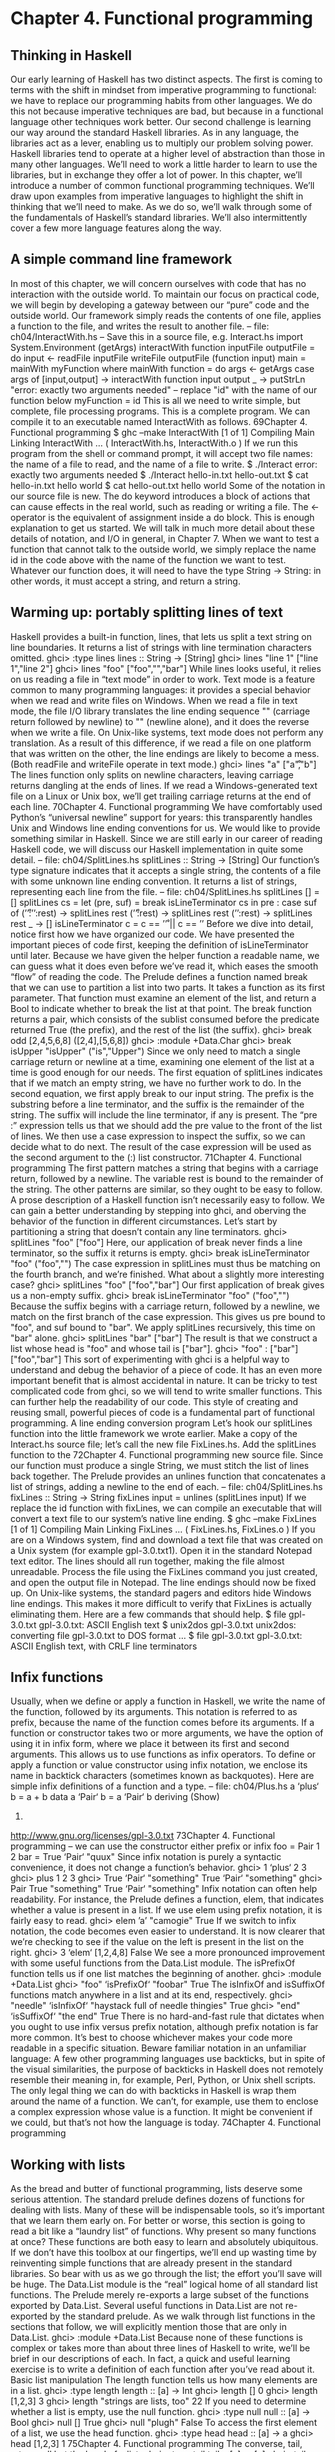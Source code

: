 * Chapter 4. Functional programming
** Thinking in Haskell
Our early learning of Haskell has two distinct aspects. The first is coming to terms with the shift in
mindset from imperative programming to functional: we have to replace our programming habits from
other languages. We do this not because imperative techniques are bad, but because in a functional
language other techniques work better.
Our second challenge is learning our way around the standard Haskell libraries. As in any language, the
libraries act as a lever, enabling us to multiply our problem solving power. Haskell libraries tend to
operate at a higher level of abstraction than those in many other languages. We’ll need to work a little
harder to learn to use the libraries, but in exchange they offer a lot of power.
In this chapter, we’ll introduce a number of common functional programming techniques. We’ll draw
upon examples from imperative languages to highlight the shift in thinking that we’ll need to make. As
we do so, we’ll walk through some of the fundamentals of Haskell’s standard libraries. We’ll also
intermittently cover a few more language features along the way.
** A simple command line framework
In most of this chapter, we will concern ourselves with code that has no interaction with the outside
world. To maintain our focus on practical code, we will begin by developing a gateway between our
“pure” code and the outside world. Our framework simply reads the contents of one file, applies a
function to the file, and writes the result to another file.
-- file: ch04/InteractWith.hs
-- Save this in a source file, e.g. Interact.hs
import System.Environment (getArgs)
interactWith function inputFile outputFile = do
input <- readFile inputFile
writeFile outputFile (function input)
main = mainWith myFunction
where mainWith function = do
args <- getArgs
case args of
[input,output] -> interactWith function input output
_ -> putStrLn "error: exactly two arguments needed"
-- replace "id" with the name of our function below
myFunction = id
This is all we need to write simple, but complete, file processing programs. This is a complete program.
We can compile it to an executable named InteractWith as follows.
69Chapter 4. Functional programming
$ ghc --make InteractWith
[1 of 1] Compiling Main
Linking InteractWith ...
( InteractWith.hs, InteractWith.o )
If we run this program from the shell or command prompt, it will accept two file names: the name of a
file to read, and the name of a file to write.
$ ./Interact
error: exactly two arguments needed
$ ./Interact hello-in.txt hello-out.txt
$ cat hello-in.txt
hello world
$ cat hello-out.txt
hello world
Some of the notation in our source file is new. The do keyword introduces a block of actions that can
cause effects in the real world, such as reading or writing a file. The <- operator is the equivalent of
assignment inside a do block. This is enough explanation to get us started. We will talk in much more
detail about these details of notation, and I/O in general, in Chapter 7.
When we want to test a function that cannot talk to the outside world, we simply replace the name id in
the code above with the name of the function we want to test. Whatever our function does, it will need to
have the type String -> String: in other words, it must accept a string, and return a string.
** Warming up: portably splitting lines of text
Haskell provides a built-in function, lines, that lets us split a text string on line boundaries. It returns a
list of strings with line termination characters omitted.
ghci> :type lines
lines :: String -> [String]
ghci> lines "line 1\nline 2"
["line 1","line 2"]
ghci> lines "foo\n\nbar\n"
["foo","","bar"]
While lines looks useful, it relies on us reading a file in “text mode” in order to work. Text mode is a
feature common to many programming languages: it provides a special behavior when we read and write
files on Windows. When we read a file in text mode, the file I/O library translates the line ending
sequence "\r\n" (carriage return followed by newline) to "\n" (newline alone), and it does the reverse
when we write a file. On Unix-like systems, text mode does not perform any translation. As a result of
this difference, if we read a file on one platform that was written on the other, the line endings are likely
to become a mess. (Both readFile and writeFile operate in text mode.)
ghci> lines "a\r\nb"
["a\r","b"]
The lines function only splits on newline characters, leaving carriage returns dangling at the ends of
lines. If we read a Windows-generated text file on a Linux or Unix box, we’ll get trailing carriage returns
at the end of each line.
70Chapter 4. Functional programming
We have comfortably used Python’s “universal newline” support for years: this transparently handles
Unix and Windows line ending conventions for us. We would like to provide something similar in
Haskell.
Since we are still early in our career of reading Haskell code, we will discuss our Haskell
implementation in quite some detail.
-- file: ch04/SplitLines.hs
splitLines :: String -> [String]
Our function’s type signature indicates that it accepts a single string, the contents of a file with some
unknown line ending convention. It returns a list of strings, representing each line from the file.
-- file: ch04/SplitLines.hs
splitLines [] = []
splitLines cs =
let (pre, suf) = break isLineTerminator cs
in pre : case suf of
(’\r’:’\n’:rest) -> splitLines rest
(’\r’:rest)
-> splitLines rest
(’\n’:rest)
-> splitLines rest
_
-> []
isLineTerminator c = c == ’\r’ || c == ’\n’
Before we dive into detail, notice first how we have organized our code. We have presented the important
pieces of code first, keeping the definition of isLineTerminator until later. Because we have given the
helper function a readable name, we can guess what it does even before we’ve read it, which eases the
smooth “flow” of reading the code.
The Prelude defines a function named break that we can use to partition a list into two parts. It takes a
function as its first parameter. That function must examine an element of the list, and return a Bool to
indicate whether to break the list at that point. The break function returns a pair, which consists of the
sublist consumed before the predicate returned True (the prefix), and the rest of the list (the suffix).
ghci> break odd [2,4,5,6,8]
([2,4],[5,6,8])
ghci> :module +Data.Char
ghci> break isUpper "isUpper"
("is","Upper")
Since we only need to match a single carriage return or newline at a time, examining one element of the
list at a time is good enough for our needs.
The first equation of splitLines indicates that if we match an empty string, we have no further work to
do.
In the second equation, we first apply break to our input string. The prefix is the substring before a line
terminator, and the suffix is the remainder of the string. The suffix will include the line terminator, if any
is present.
The “pre :” expression tells us that we should add the pre value to the front of the list of lines. We then
use a case expression to inspect the suffix, so we can decide what to do next. The result of the case
expression will be used as the second argument to the (:) list constructor.
71Chapter 4. Functional programming
The first pattern matches a string that begins with a carriage return, followed by a newline. The variable
rest is bound to the remainder of the string. The other patterns are similar, so they ought to be easy to
follow.
A prose description of a Haskell function isn’t necessarily easy to follow. We can gain a better
understanding by stepping into ghci, and oberving the behavior of the function in different
circumstances.
Let’s start by partitioning a string that doesn’t contain any line terminators.
ghci> splitLines "foo"
["foo"]
Here, our application of break never finds a line terminator, so the suffix it returns is empty.
ghci> break isLineTerminator "foo"
("foo","")
The case expression in splitLines must thus be matching on the fourth branch, and we’re finished.
What about a slightly more interesting case?
ghci> splitLines "foo\r\nbar"
["foo","bar"]
Our first application of break gives us a non-empty suffix.
ghci> break isLineTerminator "foo\r\nbar"
("foo","\r\nbar")
Because the suffix begins with a carriage return, followed by a newline, we match on the first branch of
the case expression. This gives us pre bound to "foo", and suf bound to "bar". We apply splitLines
recursively, this time on "bar" alone.
ghci> splitLines "bar"
["bar"]
The result is that we construct a list whose head is "foo" and whose tail is ["bar"].
ghci> "foo" : ["bar"]
["foo","bar"]
This sort of experimenting with ghci is a helpful way to understand and debug the behavior of a piece of
code. It has an even more important benefit that is almost accidental in nature. It can be tricky to test
complicated code from ghci, so we will tend to write smaller functions. This can further help the
readability of our code.
This style of creating and reusing small, powerful pieces of code is a fundamental part of functional
programming.
A line ending conversion program
Let’s hook our splitLines function into the little framework we wrote earlier. Make a copy of the
Interact.hs source file; let’s call the new file FixLines.hs. Add the splitLines function to the
72Chapter 4. Functional programming
new source file. Since our function must produce a single String, we must stitch the list of lines back
together. The Prelude provides an unlines function that concatenates a list of strings, adding a newline
to the end of each.
-- file: ch04/SplitLines.hs
fixLines :: String -> String
fixLines input = unlines (splitLines input)
If we replace the id function with fixLines, we can compile an executable that will convert a text file
to our system’s native line ending.
$ ghc --make FixLines
[1 of 1] Compiling Main
Linking FixLines ...
( FixLines.hs, FixLines.o )
If you are on a Windows system, find and download a text file that was created on a Unix system (for
example gpl-3.0.txt1). Open it in the standard Notepad text editor. The lines should all run together,
making the file almost unreadable. Process the file using the FixLines command you just created, and
open the output file in Notepad. The line endings should now be fixed up.
On Unix-like systems, the standard pagers and editors hide Windows line endings. This makes it more
difficult to verify that FixLines is actually eliminating them. Here are a few commands that should help.
$ file gpl-3.0.txt
gpl-3.0.txt: ASCII English text
$ unix2dos gpl-3.0.txt
unix2dos: converting file gpl-3.0.txt to DOS format ...
$ file gpl-3.0.txt
gpl-3.0.txt: ASCII English text, with CRLF line terminators
** Infix functions
Usually, when we define or apply a function in Haskell, we write the name of the function, followed by
its arguments. This notation is referred to as prefix, because the name of the function comes before its
arguments.
If a function or constructor takes two or more arguments, we have the option of using it in infix form,
where we place it between its first and second arguments. This allows us to use functions as infix
operators.
To define or apply a function or value constructor using infix notation, we enclose its name in backtick
characters (sometimes known as backquotes). Here are simple infix definitions of a function and a type.
-- file: ch04/Plus.hs
a ‘plus‘ b = a + b
data a ‘Pair‘ b = a ‘Pair‘ b
deriving (Show)
1.
http://www.gnu.org/licenses/gpl-3.0.txt
73Chapter 4. Functional programming
-- we can use the constructor either prefix or infix
foo = Pair 1 2
bar = True ‘Pair‘ "quux"
Since infix notation is purely a syntactic convenience, it does not change a function’s behavior.
ghci> 1 ‘plus‘ 2
3
ghci> plus 1 2
3
ghci> True ‘Pair‘ "something"
True ‘Pair‘ "something"
ghci> Pair True "something"
True ‘Pair‘ "something"
Infix notation can often help readability. For instance, the Prelude defines a function, elem, that indicates
whether a value is present in a list. If we use elem using prefix notation, it is fairly easy to read.
ghci> elem ’a’ "camogie"
True
If we switch to infix notation, the code becomes even easier to understand. It is now clearer that we’re
checking to see if the value on the left is present in the list on the right.
ghci> 3 ‘elem‘ [1,2,4,8]
False
We see a more pronounced improvement with some useful functions from the Data.List module. The
isPrefixOf function tells us if one list matches the beginning of another.
ghci> :module +Data.List
ghci> "foo" ‘isPrefixOf‘ "foobar"
True
The isInfixOf and isSuffixOf functions match anywhere in a list and at its end, respectively.
ghci> "needle" ‘isInfixOf‘ "haystack full of needle thingies"
True
ghci> "end" ‘isSuffixOf‘ "the end"
True
There is no hard-and-fast rule that dictates when you ought to use infix versus prefix notation, although
prefix notation is far more common. It’s best to choose whichever makes your code more readable in a
specific situation.
Beware familiar notation in an unfamiliar language: A few other programming languages use
backticks, but in spite of the visual similarities, the purpose of backticks in Haskell does not remotely
resemble their meaning in, for example, Perl, Python, or Unix shell scripts.
The only legal thing we can do with backticks in Haskell is wrap them around the name of a function.
We can’t, for example, use them to enclose a complex expression whose value is a function. It might
be convenient if we could, but that’s not how the language is today.
74Chapter 4. Functional programming
** Working with lists
As the bread and butter of functional programming, lists deserve some serious attention. The standard
prelude defines dozens of functions for dealing with lists. Many of these will be indispensable tools, so
it’s important that we learn them early on.
For better or worse, this section is going to read a bit like a “laundry list” of functions. Why present so
many functions at once? These functions are both easy to learn and absolutely ubiquitous. If we don’t
have this toolbox at our fingertips, we’ll end up wasting time by reinventing simple functions that are
already present in the standard libraries. So bear with us as we go through the list; the effort you’ll save
will be huge.
The Data.List module is the “real” logical home of all standard list functions. The Prelude merely
re-exports a large subset of the functions exported by Data.List. Several useful functions in Data.List are
not re-exported by the standard prelude. As we walk through list functions in the sections that follow, we
will explicitly mention those that are only in Data.List.
ghci> :module +Data.List
Because none of these functions is complex or takes more than about three lines of Haskell to write,
we’ll be brief in our descriptions of each. In fact, a quick and useful learning exercise is to write a
definition of each function after you’ve read about it.
Basic list manipulation
The length function tells us how many elements are in a list.
ghci> :type length
length :: [a] -> Int
ghci> length []
0
ghci> length [1,2,3]
3
ghci> length "strings are lists, too"
22
If you need to determine whether a list is empty, use the null function.
ghci> :type null
null :: [a] -> Bool
ghci> null []
True
ghci> null "plugh"
False
To access the first element of a list, we use the head function.
ghci> :type head
head :: [a] -> a
ghci> head [1,2,3]
1
75Chapter 4. Functional programming
The converse, tail, returns all but the head of a list.
ghci> :type tail
tail :: [a] -> [a]
ghci> tail "foo"
"oo"
Another function, last, returns the very last element of a list.
ghci> :type last
last :: [a] -> a
ghci> last "bar"
’r’
The converse of last is init, which returns a list of all but the last element of its input.
ghci> :type init
init :: [a] -> [a]
ghci> init "bar"
"ba"
Several of the functions above behave poorly on empty lists, so be careful if you don’t know whether or
not a list is empty. What form does their misbehavior take?
ghci> head []
*** Exception: Prelude.head: empty list
Try each of the above functions in ghci. Which ones crash when given an empty list?
Safely and sanely working with crashy functions
When we want to use a function like head, where we know that it might blow up on us if we pass in an
empty list, the temptation might initially be strong to check the length of the list before we call head.
Let’s construct an artificial example to illustrate our point.
-- file: ch04/EfficientList.hs
myDumbExample xs = if length xs > 0
then head xs
else ’Z’
If we’re coming from a language like Perl or Python, this might seem like a perfectly natural way to write
this test. Behind the scenes, Python lists are arrays; and Perl arrays are, well, arrays. So they necessarily
know how long they are, and calling len(foo) or scalar(@foo) is a perfectly natural thing to do. But as
with many other things, it’s not a good idea to blindly transplant such an assumption into Haskell.
We’ve already seen the definition of the list algebraic data type many times, and know that a list doesn’t
store its own length explicitly. Thus, the only way that length can operate is to walk the entire list.
Therefore, when we only care whether or not a list is empty, calling length isn’t a good strategy. It can
potentially do a lot more work than we want, if the list we’re working with is finite. Since Haskell lets us
easily create infinite lists, a careless use of length may even result in an infinite loop.
76Chapter 4. Functional programming
A more appropriate function to call here instead is null, which runs in constant time. Better yet, using
null makes our code indicate what property of the list we really care about. Here are two improved
ways of expressing myDumbExample.
-- file: ch04/EfficientList.hs
mySmartExample xs = if not (null xs)
then head xs
else ’Z’
myOtherExample (x:_) = x
myOtherExample [] = ’Z’
Partial and total functions
Functions that only have return values defined for a subset of valid inputs are called partial functions
(calling error doesn’t qualify as returning a value!). We call functions that return valid results over their
entire input domains total functions.
It’s always a good idea to know whether a function you’re using is partial or total. Calling a partial
function with an input that it can’t handle is probably the single biggest source of straightforward,
avoidable bugs in Haskell programs.
Some Haskell programmers go so far as to give partial functions names that begin with a prefix such as
unsafe, so that they can’t shoot themselves in the foot accidentally.
It’s arguably a deficiency of the standard prelude that it defines quite a few “unsafe” partial functions,
like head, without also providing “safe” total equivalents.
More simple list manipulations
Haskell’s name for the “append” function is (++).
ghci> :type (++)
(++) :: [a] -> [a] -> [a]
ghci> "foo" ++ "bar"
"foobar"
ghci> [] ++ [1,2,3]
[1,2,3]
ghci> [True] ++ []
[True]
The concat function takes a list of lists, all of the same type, and concatenates them into a single list.
ghci> :type concat
concat :: [[a]] -> [a]
ghci> concat [[1,2,3], [4,5,6]]
[1,2,3,4,5,6]
It removes one level of nesting.
ghci> concat [[[1,2],[3]], [[4],[5],[6]]]
77Chapter 4. Functional programming
[[1,2],[3],[4],[5],[6]]
ghci> concat (concat [[[1,2],[3]], [[4],[5],[6]]])
[1,2,3,4,5,6]
The reverse function returns the elements of a list in reverse order.
ghci> :type reverse
reverse :: [a] -> [a]
ghci> reverse "foo"
"oof"
For lists of Bool, the and and or functions generalise their two-argument cousins,(&&) and (||), over
lists.
ghci> :type and
and :: [Bool] -> Bool
ghci> and [True,False,True]
False
ghci> and []
True
ghci> :type or
or :: [Bool] -> Bool
ghci> or [False,False,False,True,False]
True
ghci> or []
False
They have more useful cousins, all and any, which operate on lists of any type. Each one takes a
predicate as its first argument; all returns True if that predicate succeeds on every element of the list,
while any returns True if the predicate succeeds on at least one element of the list.
ghci> :type all
all :: (a -> Bool) -> [a] -> Bool
ghci> all odd [1,3,5]
True
ghci> all odd [3,1,4,1,5,9,2,6,5]
False
ghci> all odd []
True
ghci> :type any
any :: (a -> Bool) -> [a] -> Bool
ghci> any even [3,1,4,1,5,9,2,6,5]
True
ghci> any even []
False
Working with sublists
The take function, which we already met in the Section called Function application in Chapter 2,
returns a sublist consisting of the first k elements from a list. Its converse, drop, drops k elements from
the start of the list.
78Chapter 4. Functional programming
ghci> :type take
take :: Int -> [a] -> [a]
ghci> take 3 "foobar"
"foo"
ghci> take 2 [1]
[1]
ghci> :type drop
drop :: Int -> [a] -> [a]
ghci> drop 3 "xyzzy"
"zy"
ghci> drop 1 []
[]
The splitAt function combines the functions of take and drop, returning a pair of the input list, split
at the given index.
ghci> :type splitAt
splitAt :: Int -> [a] -> ([a], [a])
ghci> splitAt 3 "foobar"
("foo","bar")
The takeWhile and dropWhile functions take predicates: takeWhile takes elements from the
beginning of a list as long as the predicate returns True, while dropWhile drops elements from the list
as long as the predicate returns True.
ghci> :type takeWhile
takeWhile :: (a -> Bool) -> [a] -> [a]
ghci> takeWhile odd [1,3,5,6,8,9,11]
[1,3,5]
ghci> :type dropWhile
dropWhile :: (a -> Bool) -> [a] -> [a]
ghci> dropWhile even [2,4,6,7,9,10,12]
[7,9,10,12]
Just as splitAt “tuples up” the results of take and drop, the functions break (which we already saw
in the Section called Warming up: portably splitting lines of text) and span tuple up the results of
takeWhile and dropWhile.
Each function takes a predicate; break consumes its input while its predicate fails, while span
consumes while its predicate succeeds.
ghci> :type span
span :: (a -> Bool) -> [a] -> ([a], [a])
ghci> span even [2,4,6,7,9,10,11]
([2,4,6],[7,9,10,11])
ghci> :type break
break :: (a -> Bool) -> [a] -> ([a], [a])
ghci> break even [1,3,5,6,8,9,10]
([1,3,5],[6,8,9,10])
79Chapter 4. Functional programming
Searching lists
As we’ve already seen, the elem function indicates whether a value is present in a list. It has a
companion function, notElem.
ghci> :type elem
elem :: (Eq a) => a -> [a] -> Bool
ghci> 2 ‘elem‘ [5,3,2,1,1]
True
ghci> 2 ‘notElem‘ [5,3,2,1,1]
False
For a more general search, filter takes a predicate, and returns every element of the list on which the
predicate succeeds.
ghci> :type filter
filter :: (a -> Bool) -> [a] -> [a]
ghci> filter odd [2,4,1,3,6,8,5,7]
[1,3,5,7]
In Data.List, three predicates, isPrefixOf, isInfixOf, and isSuffixOf, let us test for the presence
of sublists within a bigger list. The easiest way to use them is using infix notation.
The isPrefixOf function tells us whether its left argument matches the beginning of its right argument.
ghci> :module +Data.List
ghci> :type isPrefixOf
isPrefixOf :: (Eq a) => [a] -> [a] -> Bool
ghci> "foo" ‘isPrefixOf‘ "foobar"
True
ghci> [1,2] ‘isPrefixOf‘ []
False
The isInfixOf function indicates whether its left argument is a sublist of its right.
ghci> :module +Data.List
ghci> [2,6] ‘isInfixOf‘ [3,1,4,1,5,9,2,6,5,3,5,8,9,7,9]
True
ghci> "funk" ‘isInfixOf‘ "sonic youth"
False
The operation of isSuffixOf shouldn’t need any explanation.
ghci> :module +Data.List
ghci> ".c" ‘isSuffixOf‘ "crashme.c"
True
Working with several lists at once
The zip function takes two lists and “zips” them into a single list of pairs. The resulting list is the same
length as the shorter of the two inputs.
80Chapter 4. Functional programming
ghci> :type zip
zip :: [a] -> [b] -> [(a, b)]
ghci> zip [12,72,93] "zippity"
[(12,’z’),(72,’i’),(93,’p’)]
More useful is zipWith, which takes two lists and applies a function to each pair of elements,
generating a list that is the same length as the shorter of the two.
ghci> :type zipWith
zipWith :: (a -> b -> c) -> [a] -> [b] -> [c]
ghci> zipWith (+) [1,2,3] [4,5,6]
[5,7,9]
Haskell’s type system makes it an interesting challenge to write functions that take variable numbers of
arguments2. So if we want to zip three lists together, we call zip3 or zipWith3, and so on up to zip7
and zipWith7.
Special string-handling functions
We’ve already encountered the standard lines function in the Section called Warming up: portably
splitting lines of text, and its standard counterpart, unlines. Notice that unlines always places a
newline on the end of its result.
ghci> lines "foo\nbar"
["foo","bar"]
ghci> unlines ["foo", "bar"]
"foo\nbar\n"
The words function splits an input string on any white space. Its counterpart, unwords, uses a single
space to join a list of words.
ghci> words "the
\r
quick \t
brown\n\n\nfox"
["the","quick","brown","fox"]
ghci> unwords ["jumps", "over", "the", "lazy", "dog"]
"jumps over the lazy dog"
Exercises
1. Write your own “safe” definitions of the standard partial list functions, but make sure that yours never
fail. As a hint, you might want to consider using the following types.
-- file:
safeHead
safeTail
safeLast
2.
ch04/ch04.exercises.hs
:: [a] -> Maybe a
:: [a] -> Maybe [a]
:: [a] -> Maybe a
Unfortunately, we do not have room to address that challenge in this book.
81Chapter 4. Functional programming
safeInit :: [a] -> Maybe [a]
2. Write a function splitWith that acts similarly to words, but takes a predicate and a list of any type,
and splits its input list on every element for which the predicate returns False.
-- file: ch04/ch04.exercises.hs
splitWith :: (a -> Bool) -> [a] -> [[a]]
3. Using the command framework from the Section called A simple command line framework, write a
program that prints the first word of each line of its input.
4. Write a program that transposes the text in a file. For instance, it should convert "hello\nworld\n" to
"hw\neo\nlr\nll\nod\n".
** How to think about loops
Unlike traditional languages, Haskell has neither a for loop nor a while loop. If we’ve got a lot of data to
process, what do we use instead? There are several possible answers to this question.
Explicit recursion
A straightforward way to make the jump from a language that has loops to one that doesn’t is to run
through a few examples, looking at the differences. Here’s a C function that takes a string of decimal
digits and turns them into an integer.
int as_int(char *str)
{
int acc; /* accumulate the partial result */
for (acc = 0; isdigit(*str); str++) {
acc = acc * 10 + (*str - ’0’);
}
return acc;
}
Given that Haskell doesn’t have any looping constructs, how should we think about representing a fairly
straightforward piece of code like this?
We don’t have to start off by writing a type signature, but it helps to remind us of what we’re working
with.
-- file: ch04/IntParse.hs
import Data.Char (digitToInt) -- we’ll need ord shortly
asInt :: String -> Int
82Chapter 4. Functional programming
The C code computes the result incrementally as it traverses the string; the Haskell code can do the same.
However, in Haskell, we can express the equivalent of a loop as a function. We’ll call ours loop just to
keep things nice and explicit.
-- file: ch04/IntParse.hs
loop :: Int -> String -> Int
asInt xs = loop 0 xs
That first parameter to loop is the accumulator variable we’ll be using. Passing zero into it is equivalent
to initialising the acc variable in C at the beginning of the loop.
Rather than leap into blazing code, let’s think about the data we have to work with. Our familiar String is
just a synonym for [Char], a list of characters. The easiest way for us to get the traversal right is to think
about the structure of a list: it’s either empty, or a single element followed by the rest of the list.
We can express this structural thinking directly by pattern matching on the list type’s constructors. It’s
often handy to think about the easy cases first: here, that means we will consider the empty-list case.
-- file: ch04/IntParse.hs
loop acc [] = acc
An empty list doesn’t just mean “the input string is empty”; it’s also the case we’ll encounter when we
traverse all the way to the end of a non-empty list. So we don’t want to “error out” if we see an empty
list. Instead, we should do something sensible. Here, the sensible thing is to terminate the loop, and
return our accumulated value.
The other case we have to consider arises when the input list is not empty. We need to do something with
the current element of the list, and something with the rest of the list.
-- file: ch04/IntParse.hs
loop acc (x:xs) = let acc’ = acc * 10 + digitToInt x
in loop acc’ xs
We compute a new value for the accumulator, and give it the name acc’. We then call the loop function
again, passing it the updated value acc’ and the rest of the input list; this is equivalent to the loop
starting another round in C.
Single quotes in variable names: Remember, a single quote is a legal character to use in a Haskell
variable name, and is pronounced “prime”. There’s a common idiom in Haskell programs involving a
variable, say foo, and another variable, say foo’. We can usually assume that foo’ is somehow
related to foo. It’s often a new value for foo, as in our code above.
Sometimes we’ll see this idiom extended, such as foo”. Since keeping track of the number of single
quotes tacked onto the end of a name rapidly becomes tedious, use of more than two in a row is
thankfully rare. Indeed, even one single quote can be easy to miss, which can lead to confusion on
the part of readers. It might be better to think of the use of single quotes as a coding convention that
you should be able to recognize, and less as one that you should actually follow.
Each time the loop function calls itself, it has a new value for the accumulator, and it consumes one
element of the input list. Eventually, it’s going to hit the end of the list, at which time the [] pattern will
match, and the recursive calls will cease.
83Chapter 4. Functional programming
How well does this function work? For positive integers, it’s perfectly cromulent.
ghci> asInt "33"
33
But because we were focusing on how to traverse lists, not error handling, our poor function misbehaves
if we try to feed it nonsense.
ghci> asInt ""
0
ghci> asInt "potato"
*** Exception: Char.digitToInt: not a digit ’p’
We’ll defer fixing our function’s shortcomings to Q: 1..
Because the last thing that loop does is simply call itself, it’s an example of a tail recursive function.
There’s another common idiom in this code, too. Thinking about the structure of the list, and handling
the empty and non-empty cases separately, is a kind of approach called structural recursion.
We call the non-recursive case (when the list is empty) the base case (sometimes the terminating case).
We’ll see people refer to the case where the function calls itself as the recursive case (surprise!), or they
might give a nod to mathematical induction and call it the inductive case.
As a useful technique, structural recursion is not confined to lists; we can use it on other algebraic data
types, too. We’ll have more to say about it later.
What’s the big deal about tail recursion?: In an imperative language, a loop executes in constant
space. Lacking loops, we use tail recursive functions in Haskell instead. Normally, a recursive
function allocates some space each time it applies itself, so it knows where to return to.
Clearly, a recursive function would be at a huge disadvantage relative to a loop if it allocated memory
for every recursive application: this would require linear space instead of constant space. However,
functional language implementations detect uses of tail recursion, and transform tail recursive calls
to run in constant space; this is called tail call optimisation, abbreviated TCO.
Few imperative language implementations perform TCO; this is why using any kind of ambitiously
functional style in an imperative language often leads to memory leaks and poor performance.
Transforming every piece of input
Consider another C function, square, which squares every element in an array.
void square(double *out, const double *in, size_t length)
{
for (size_t i = 0; i < length; i++) {
out[i] = in[i] * in[i];
}
}
This contains a straightforward and common kind of loop, one that does exactly the same thing to every
element of its input array. How might we write this loop in Haskell?
84Chapter 4. Functional programming
-- file: ch04/Map.hs
square :: [Double] -> [Double]
square (x:xs) = x*x : square xs
square []
= []
Our square function consists of two pattern matching equations. The first “deconstructs” the beginning
of a non-empty list, to get its head and tail. It squares the first element, then puts that on the front of a
new list, which is constructed by calling square on the remainder of the empty list. The second equation
ensures that square halts when it reaches the end of the input list.
The effect of square is to construct a new list that’s the same length as its input list, with every element
in the input list substituted with its square in the output list.
Here’s another such C loop, one that ensures that every letter in a string is converted to uppercase.
#include <ctype.h>
char *uppercase(const char *in)
{
char *out = strdup(in);
if (out != NULL) {
for (size_t i = 0; out[i] != ’\0’; i++) {
out[i] = toupper(out[i]);
}
}
return out;
}
Let’s look at a Haskell equivalent.
-- file: ch04/Map.hs
import Data.Char (toUpper)
upperCase :: String -> String
upperCase (x:xs) = toUpper x : upperCase xs
upperCase []
= []
Here, we’re importing the toUpper function from the standard Data.Char module, which contains lots of
useful functions for working with Char data.
Our upperCase function follows a similar pattern to our earlier square function. It terminates with an
empty list when the input list is empty; and when the input isn’t empty, it calls toUpper on the first
element, then constructs a new list cell from that and the result of calling itself on the rest of the input list.
These examples follow a common pattern for writing recursive functions over lists in Haskell. The base
case handles the situation where our input list is empty. The recursive case deals with a non-empty list; it
does something with the head of the list, and calls itself recursively on the tail.
85Chapter 4. Functional programming
Mapping over a list
The square and upperCase functions that we just defined produce new lists that are the same lengths
as their input lists, and do only one piece of work per element. This is such a common pattern that
Haskell’s prelude defines a function, map, to make it easier. map takes a function, and applies it to every
element of a list, returning a new list constructed from the results of these applications.
Here are our square and upperCase functions rewritten to use map.
-- file: ch04/Map.hs
square2 xs = map squareOne xs
where squareOne x = x * x
upperCase2 xs = map toUpper xs
This is our first close look at a function that takes another function as its argument. We can learn a lot
about what map does by simply inspecting its type.
ghci> :type map
map :: (a -> b) -> [a] -> [b]
The signature tells us that map takes two arguments. The first is a function that takes a value of one type,
a, and returns a value of another type, b.
Since map takes a function as argument, we refer to it as a higher-order function. (In spite of the name,
there’s nothing mysterious about higher-order functions; it’s just a term for functions that take other
functions as arguments, or return functions.)
Since map abstracts out the pattern common to our square and upperCase functions so that we can
reuse it with less boilerplate, we can look at what those functions have in common and figure out how to
implement it ourselves.
-- file: ch04/Map.hs
myMap :: (a -> b) -> [a] -> [b]
myMap f (x:xs) = f x : myMap f xs
myMap _ _
= []
What are those wild cards doing there?: If you’re new to functional programming, the reasons for
matching patterns in certain ways won’t always be obvious. For example, in the definition of myMap
above, the first equation binds the function we’re mapping to the variable f, but the second uses wild
cards for both parameters. What’s going on?
We use a wild card in place of f to indicate that we aren’t calling the function f on the right hand side
of the equation. What about the list parameter? The list type has two constructors. We’ve already
matched on the non-empty constructor in the first equation that defines myMap. By elimination, the
constructor in the second equation is necessarily the empty list constructor, so there’s no need to
perform a match to see what its value really is.
As a matter of style, it is fine to use wild cards for well known simple types like lists and Maybe. For
more complicated or less familiar types, it can be safer and more readable to name constructors
explicitly.
86Chapter 4. Functional programming
We try out our myMap function to give ourselves some assurance that it behaves similarly to the standard
map.
ghci> :module +Data.Char
ghci> map toLower "SHOUTING"
"shouting"
ghci> myMap toUpper "whispering"
"WHISPERING"
ghci> map negate [1,2,3]
[-1,-2,-3]
This pattern of spotting a repeated idiom, then abstracting it so we can reuse (and write less!) code, is a
common aspect of Haskell programming. While abstraction isn’t unique to Haskell, higher order
functions make it remarkably easy.
Selecting pieces of input
Another common operation on a sequence of data is to comb through it for elements that satisfy some
criterion. Here’s a function that walks a list of numbers and returns those that are odd. Our code has a
recursive case that’s a bit more complex than our earlier functions: it only puts a number in the list it
returns if the number is odd. Using a guard expresses this nicely.
-- file: ch04/Filter.hs
oddList :: [Int] -> [Int]
oddList (x:xs) | odd x
= x : oddList xs
| otherwise = oddList xs
oddList _
= []
Let’s see that in action.
ghci> oddList [1,1,2,3,5,8,13,21,34]
[1,1,3,5,13,21]
Once again, this idiom is so common that the Prelude defines a function, filter, which we have already
introduced. It removes the need for boilerplate code to recurse over the list.
ghci> :type filter
filter :: (a -> Bool) -> [a] -> [a]
ghci> filter odd [3,1,4,1,5,9,2,6,5]
[3,1,1,5,9,5]
The filter function takes a predicate and applies it to every element in its input list, returning a list of
only those for which the predicate evaluates to True. We’ll revisit filter again soon, in the Section
called Folding from the right.
Computing one answer over a collection
Another common thing to do with a collection is reduce it to a single value. A simple example of this is
summing the values of a list.
87Chapter 4. Functional programming
-- file: ch04/Sum.hs
mySum xs = helper 0 xs
where helper acc (x:xs) = helper (acc + x) xs
helper acc _
= acc
Our helper function is tail recursive, and uses an accumulator parameter, acc, to hold the current
partial sum of the list. As we already saw with asInt, this is a “natural” way to represent a loop in a
pure functional language.
For something a little more complicated, let’s take a look at the Adler-32 checksum. This is a popular
checksum algorithm; it concatenates two 16-bit checksums into a single 32-bit checksum. The first
checksum is the sum of all input bytes, plus one. The second is the sum of all intermediate values of the
first checksum. In each case, the sums are computed modulo 65521. Here’s a straightforward,
unoptimised Java implementation. (It’s safe to skip it if you don’t read Java.)
public class Adler32
{
private static final int base = 65521;
public static int compute(byte[] data, int offset, int length)
{
int a = 1, b = 0;
for (int i = offset; i < offset + length; i++) {
a = (a + (data[i] & 0xff)) % base;
b = (a + b) % base;
}
return (b << 16) | a;
}
}
Although Adler-32 is a simple checksum, this code isn’t particularly easy to read on account of the
bit-twiddling involved. Can we do any better with a Haskell implementation?
-- file: ch04/Adler32.hs
import Data.Char (ord)
import Data.Bits (shiftL, (.&.), (.|.))
base = 65521
adler32 xs = helper 1 0 xs
where helper a b (x:xs) = let a’ = (a + (ord x .&. 0xff)) ‘mod‘ base
b’ = (a’ + b) ‘mod‘ base
in helper a’ b’ xs
helper a b _
= (b ‘shiftL‘ 16) .|. a
This code isn’t exactly easier to follow than the Java code, but let’s look at what’s going on. First of all,
we’ve introduced some new functions. The shiftL function implements a logical shift left; (.&.)
provides bitwise “and”; and (.|.) provides bitwise “or”.
88Chapter 4. Functional programming
Once again, our helper function is tail recursive. We’ve turned the two variables we updated on every
loop iteration in Java into accumulator parameters. When our recursion terminates on the end of the input
list, we compute our checksum and return it.
If we take a step back, we can restructure our Haskell adler32 to more closely resemble our earlier
mySum function. Instead of two accumulator parameters, we can use a pair as the accumulator.
-- file: ch04/Adler32.hs
adler32_try2 xs = helper (1,0) xs
where helper (a,b) (x:xs) =
let a’ = (a + (ord x .&. 0xff)) ‘mod‘ base
b’ = (a’ + b) ‘mod‘ base
in helper (a’,b’) xs
helper (a,b) _
= (b ‘shiftL‘ 16) .|. a
Why would we want to make this seemingly meaningless structural change? Because as we’ve already
seen with map and filter, we can extract the common behavior shared by mySum and adler32_try2
into a higher-order function. We can describe this behavior as “do something to every element of a list,
updating an accumulator as we go, and returning the accumulator when we’re done”.
This kind of function is called a fold, because it “folds up” a list. There are two kinds of fold over lists,
foldl for folding from the left (the start) and foldr for folding from the right (the end).
The left fold
Here is the definition of foldl.
-- file: ch04/Fold.hs
foldl :: (a -> b -> a) -> a -> [b] -> a
foldl step zero (x:xs) = foldl step (step zero x) xs
foldl _
zero []
= zero
The foldl function takes a “step” function, an initial value for its accumulator, and a list. The “step”
takes an accumulator and an element from the list, and returns a new accumulator value. All foldl does
is call the “stepper” on the current accumulator and an element of the list, and passes the new
accumulator value to itself recursively to consume the rest of the list.
We refer to foldl as a “left fold” because it consumes the list from left (the head) to right.
Here’s a rewrite of mySum using foldl.
-- file: ch04/Sum.hs
foldlSum xs = foldl step 0 xs
where step acc x = acc + x
That local function step just adds two numbers, so let’s simply use the addition operator instead, and
eliminate the unnecessary where clause.
-- file: ch04/Sum.hs
niceSum :: [Integer] -> Integer
niceSum xs = foldl (+) 0 xs
89Chapter 4. Functional programming
Notice how much simpler this code is than our original mySum? We’re no longer using explicit recursion,
because foldl takes care of that for us. We’ve simplified our problem down to two things: what the
initial value of the accumulator should be (the second parameter to foldl), and how to update the
accumulator (the (+) function). As an added bonus, our code is now shorter, too, which makes it easier
to understand.
Let’s take a deeper look at what foldl is doing here, by manually writing out each step in its evaluation
when we call niceSum [1,2,3].
-- file: ch04/Fold.hs
foldl (+) 0 (1:2:3:[])
== foldl (+)
== foldl (+)
== foldl (+)
==
(0 + 1)
(2:3:[])
((0 + 1) + 2)
(3:[])
(((0 + 1) + 2) + 3) []
(((0 + 1) + 2) + 3)
We can rewrite adler32_try2 using foldl to let us focus on the details that are important.
-- file: ch04/Adler32.hs
adler32_foldl xs = let (a, b) = foldl step (1, 0) xs
in (b ‘shiftL‘ 16) .|. a
where step (a, b) x = let a’ = a + (ord x .&. 0xff)
in (a’ ‘mod‘ base, (a’ + b) ‘mod‘ base)
Here, our accumulator is a pair, so the result of foldl will be, too. We pull the final accumulator apart
when foldl returns, and bit-twiddle it into a “proper” checksum.
Why use folds, maps, and filters?
A quick glance reveals that adler32_foldl isn’t really any shorter than adler32_try2. Why should
we use a fold in this case? The advantage here lies in the fact that folds are extremely common in
Haskell, and they have regular, predictable behavior.
This means that a reader with a little experience will have an easier time understanding a use of a fold
than code that uses explicit recursion. A fold isn’t going to produce any surprises, but the behavior of a
function that recurses explicitly isn’t immediately obvious. Explicit recursion requires us to read closely
to understand exactly what’s going on.
This line of reasoning applies to other higher-order library functions, including those we’ve already seen,
map and filter. Because they’re library functions with well-defined behavior, we only need to learn
what they do once, and we’ll have an advantage when we need to understand any code that uses them.
These improvements in readability also carry over to writing code. Once we start to think with higher
order functions in mind, we’ll produce concise code more quickly.
Folding from the right
The counterpart to foldl is foldr, which folds from the right of a list.
-- file: ch04/Fold.hs
foldr :: (a -> b -> b) -> b -> [a] -> b
90Chapter 4. Functional programming
foldr step zero (x:xs) = step x (foldr step zero xs)
foldr _
zero []
= zero
Let’s follow the same manual evaluation process with foldr (+) 0 [1,2,3] as we did with niceSum
in the Section called The left fold.
-- file: ch04/Fold.hs
foldr (+) 0 (1:2:3:[])
== 1 +
foldr (+) 0 (2:3:[])
== 1 + (2 +
foldr (+) 0 (3:[])
== 1 + (2 + (3 + foldr (+) 0 []))
== 1 + (2 + (3 + 0))
The difference between foldl and foldr should be clear from looking at where the parentheses and the
“empty list” elements show up. With foldl, the empty list element is on the left, and all the parentheses
group to the left. With foldr, the zero value is on the right, and the parentheses group to the right.
There is a lovely intuitive explanation of how foldr works: it replaces the empty list with the zero
value, and every constructor in the list with an application of the step function.
-- file: ch04/Fold.hs
1 : (2 : (3 : []))
1 + (2 + (3 + 0 ))
At first glance, foldr might seem less useful than foldl: what use is a function that folds from the
right? But consider the Prelude’s filter function, which we last encountered in the Section called
Selecting pieces of input. If we write filter using explicit recursion, it will look something like this.
-- file: ch04/Fold.hs
filter :: (a -> Bool) -> [a] -> [a]
filter p []
= []
filter p (x:xs)
| p x
= x : filter p xs
| otherwise = filter p xs
Perhaps surprisingly, though, we can write filter as a fold, using foldr.
-- file: ch04/Fold.hs
myFilter p xs = foldr step [] xs
where step x ys | p x
= x : ys
| otherwise = ys
This is the sort of definition that could cause us a headache, so let’s examine it in a little depth. Like
foldl, foldr takes a function and a base case (what to do when the input list is empty) as arguments.
From reading the type of filter, we know that our myFilter function must return a list of the same
type as it consumes, so the base case should be a list of this type, and the step helper function must
return a list.
Since we know that foldr calls step on one element of the input list at a time, with the accumulator
as its second argument, what step does must be quite simple. If the predicate returns True, it pushes
that element onto the accumulated list; otherwise, it leaves the list untouched.
91Chapter 4. Functional programming
The class of functions that we can express using foldr is called primitive recursive. A surprisingly large
number of list manipulation functions are primitive recursive. For example, here’s map written in terms
of foldr.
-- file: ch04/Fold.hs
myMap :: (a -> b) -> [a] -> [b]
myMap f xs = foldr step [] xs
where step x ys = f x : ys
In fact, we can even write foldl using foldr!
-- file: ch04/Fold.hs
myFoldl :: (a -> b -> a) -> a -> [b] -> a
myFoldl f z xs = foldr step id xs z
where step x g a = g (f a x)
Understanding foldl in terms of foldr: If you want to set yourself a solid challenge, try to follow the
above definition of foldl using foldr. Be warned: this is not trivial! You might want to have the
following tools at hand: some headache pills and a glass of water, ghci (so that you can find out what
the id function does), and a pencil and paper.
You will want to follow the same manual evaluation process as we outlined above to see what foldl
and foldr were really doing. If you get stuck, you may find the task easier after reading the Section
called Partial function application and currying.
Returning to our earlier intuitive explanation of what foldr does, another useful way to think about it is
that it transforms its input list. Its first two arguments are “what to do with each head/tail element of the
list”, and “what to substitute for the end of the list”.
The “identity” transformation with foldr thus replaces the empty list with itself, and applies the list
constructor to each head/tail pair:
-- file: ch04/Fold.hs
identity :: [a] -> [a]
identity xs = foldr (:) [] xs
It transforms a list into a copy of itself.
ghci> identity [1,2,3]
[1,2,3]
If foldr replaces the end of a list with some other value, this gives us another way to look at Haskell’s
list append function, (++).
ghci> [1,2,3] ++ [4,5,6]
[1,2,3,4,5,6]
All we have to do to append a list onto another is substitute that second list for the end of our first list.
-- file: ch04/Fold.hs
92Chapter 4. Functional programming
append :: [a] -> [a] -> [a]
append xs ys = foldr (:) ys xs
Let’s try this out.
ghci> append [1,2,3] [4,5,6]
[1,2,3,4,5,6]
Here, we replace each list constructor with another list constructor, but we replace the empty list with the
list we want to append onto the end of our first list.
As our extended treatment of folds should indicate, the foldr function is nearly as important a member
of our list-programming toolbox as the more basic list functions we saw in the Section called Working
with lists. It can consume and produce a list incrementally, which makes it useful for writing lazy data
processing code.
Left folds, laziness, and space leaks
To keep our initial discussion simple, we used foldl throughout most of this section. This is convenient
for testing, but we will never use foldl in practice.
The reason has to do with Haskell’s non-strict evaluation. If we apply foldl (+) [1,2,3], it evaluates to the
expression (((0 + 1) + 2) + 3). We can see this occur if we revisit the way in which the function gets
expanded.
-- file: ch04/Fold.hs
foldl (+) 0 (1:2:3:[])
== foldl (+)
== foldl (+)
== foldl (+)
==
(0 + 1)
(2:3:[])
((0 + 1) + 2)
(3:[])
(((0 + 1) + 2) + 3) []
(((0 + 1) + 2) + 3)
The final expression will not be evaluated to 6 until its value is demanded. Before it is evaluated, it must
be stored as a thunk. Not surprisingly, a thunk is more expensive to store than a single number, and the
more complex the thunked expression, the more space it needs. For something cheap like arithmetic,
thunking an expresion is more computationally expensive than evaluating it immediately. We thus end up
paying both in space and in time.
When GHC is evaluating a thunked expression, it uses an internal stack to do so. Because a thunked
expression could potentially be infinitely large, GHC places a fixed limit on the maximum size of this
stack. Thanks to this limit, we can try a large thunked expression in ghci without needing to worry that it
might consume all of memory.
ghci> foldl (+) 0 [1..1000]
500500
From looking at the expansion above, we can surmise that this creates a thunk that consists of 1000
integers and 999 applications of (+). That’s a lot of memory and effort to represent a single number!
With a larger expression, although the size is still modest, the results are more dramatic.
ghci> foldl (+) 0 [1..1000000]
*** Exception: stack overflow
93Chapter 4. Functional programming
On small expressions, foldl will work correctly but slowly, due to the thunking overhead that it incurs.
We refer to this invisible thunking as a space leak, because our code is operating normally, but using far
more memory than it should.
On larger expressions, code with a space leak will simply fail, as above. A space leak with foldl is a
classic roadblock for new Haskell programmers. Fortunately, this is easy to avoid.
The Data.List module defines a function named foldl’ that is similar to foldl, but does not build up
thunks. The difference in behavior between the two is immediately obvious.
ghci> foldl
(+) 0 [1..1000000]
*** Exception: stack overflow
ghci> :module +Data.List
ghci> foldl’ (+) 0 [1..1000000]
500000500000
Due to the thunking behavior of foldl, it is wise to avoid this function in real programs: even if it
doesn’t fail outright, it will be unnecessarily inefficient. Instead, import Data.List and use foldl’.
Exercises
1. Use a fold (choosing the appropriate fold will make your code much simpler) to rewrite and improve
upon the asInt function from the Section called Explicit recursion.
-- file: ch04/ch04.exercises.hs
asInt_fold :: String -> Int
Your function should behave as follows.
ghci> asInt_fold "101"
101
ghci> asInt_fold "-31337"
-31337
ghci> asInt_fold "1798"
1798
Extend your function to handle the following kinds of exceptional conditions by calling error.
ghci> asInt_fold ""
0
ghci> asInt_fold "-"
0
ghci> asInt_fold "-3"
-3
ghci> asInt_fold "2.7"
*** Exception: Char.digitToInt: not a digit ’.’
ghci> asInt_fold "314159265358979323846"
1537529798
94Chapter 4. Functional programming
2. The asInt_fold function uses error, so its callers cannot handle errors. Rewrite it to fix this
problem.
-- file: ch04/ch04.exercises.hs
type ErrorMessage = String
asInt_either :: String -> Either ErrorMessage Int
ghci> asInt_either "33"
Right 33
ghci> asInt_either "foo"
Left "non-digit ’o’"
3. The Prelude function concat concatenates a list of lists into a single list, and has the following type.
-- file: ch04/ch04.exercises.hs
concat :: [[a]] -> [a]
Write your own definition of concat using foldr.
4. Write your own definition of the standard takeWhile function, first using explicit recursion, then
foldr.
5. The Data.List module defines a function, groupBy, which has the following type.
-- file: ch04/ch04.exercises.hs
groupBy :: (a -> a -> Bool) -> [a] -> [[a]]
Use ghci to load the Data.List module and figure out what groupBy does, then write your own
implementation using a fold.
6. How many of the following Prelude functions can you rewrite using list folds?
• any
• cycle
• words
• unlines
For those functions where you can use either foldl’ or foldr, which is more appropriate in each case?
Further reading
The article [] is an excellent and deep tutorial covering folds. It includes many examples of how to use
simple, systematic calculation techniques to turn functions that use explicit recursion into folds.
95Chapter 4. Functional programming
** Anonymous (lambda) functions
In many of the function definitions we’ve seen so far, we’ve written short helper functions.
-- file: ch04/Partial.hs
isInAny needle haystack = any inSequence haystack
where inSequence s = needle ‘isInfixOf‘ s
Haskell lets us write completely anonymous functions, which we can use to avoid the need to give names
to our helper functions. Anonymous functions are often called “lambda” functions, in a nod to their
heritage in the lambda calculus. We introduce an anonymous function with a backslash character, \,
pronounced lambda3. This is followed by the function’s arguments (which can include patterns), then an
arrow -> to introduce the function’s body.
Lambdas are most easily illustrated by example. Here’s a rewrite of isInAny using an anonymous
function.
-- file: ch04/Partial.hs
isInAny2 needle haystack = any (\s -> needle ‘isInfixOf‘ s) haystack
We’ve wrapped the lambda in parentheses here so that Haskell can tell where the function body ends.
Anonymous functions behave in every respect identically to functions that have names, but Haskell
places a few important restrictions on how we can define them. Most importantly, while we can write a
normal function using multiple clauses containing different patterns and guards, a lambda can only have
a single clause in its definition.
The limitation to a single clause restricts how we can use patterns in the definition of a lambda. We’ll
usually write a normal function with several clauses to cover different pattern matching possibilities.
-- file: ch04/Lambda.hs
safeHead (x:_) = Just x
safeHead _ = Nothing
But as we can’t write multiple clauses to define a lambda, we must be certain that any patterns we use
will match.
-- file: ch04/Lambda.hs
unsafeHead = \(x:_) -> x
This definition of unsafeHead will explode in our faces if we call it with a value on which pattern
matching fails.
ghci> :type unsafeHead
unsafeHead :: [t] -> t
ghci> unsafeHead [1]
1
ghci> unsafeHead []
*** Exception: Lambda.hs:7:13-23: Non-exhaustive patterns in lambda
3. The backslash was chosen for its visual resemblance to the Greek letter lambda, λ. Although GHC can accept Unicode input,
it correctly treats λ as a letter, not as a synonym for \.
96Chapter 4. Functional programming
The definition typechecks, so it will compile, so the error will occur at runtime. The moral of this story is
to be careful in how you use patterns when defining an anonymous function: make sure your patterns
can’t fail!
Another thing to notice about the isInAny and isInAny2 functions we showed above is that the first
version, using a helper function that has a name, is a little easier to read than the version that plops an
anonymous function into the middle. The named helper function doesn’t disrupt the “flow” of the
function in which it’s used, and the judiciously chosen name gives us a little bit of information about
what the function is expected to do.
In contrast, when we run across a lambda in the middle of a function body, we have to switch gears and
read its definition fairly carefully to understand what it does. To help with readability and
maintainability, then, we tend to avoid lambdas in many situations where we could use them to trim a
few characters from a function definition. Very often, we’ll use a partially applied function instead,
resulting in clearer and more readable code than either a lambda or an explicit function. Don’t know
what a partially applied function is yet? Read on!
We don’t intend these caveats to suggest that lambdas are useless, merely that we ought to be mindful of
the potential pitfalls when we’re thinking of using them. In later chapters, we will see that they are often
invaluable as “glue”.
** Partial function application and currying
You may wonder why the -> arrow is used for what seems to be two purposes in the type signature of a
function.
ghci> :type dropWhile
dropWhile :: (a -> Bool) -> [a] -> [a]
It looks like the -> is separating the arguments to dropWhile from each other, but that it also separates
the arguments from the return type. But in fact -> has only one meaning: it denotes a function that takes
an argument of the type on the left, and returns a value of the type on the right.
The implication here is very important: in Haskell, all functions take only one argument. While
dropWhile looks like a function that takes two arguments, it is actually a function of one argument,
which returns a function that takes one argument. Here’s a perfectly valid Haskell expression.
ghci> :module +Data.Char
ghci> :type dropWhile isSpace
dropWhile isSpace :: [Char] -> [Char]
Well, that looks useful. The value dropWhile isSpace is a function that strips leading white space from a
string. How is this useful? As one example, we can use it as an argument to a higher order function.
ghci> map (dropWhile isSpace) [" a","f","
e"]
["a","f","e"]
Every time we supply an argument to a function, we can “chop” an element off the front of its type
signature. Let’s take zip3 as an example to see what we mean; this is a function that zips three lists into
a list of three-tuples.
97Chapter 4. Functional programming
ghci> :type zip3
zip3 :: [a] -> [b] -> [c] -> [(a, b, c)]
ghci> zip3 "foo" "bar" "quux"
[(’f’,’b’,’q’),(’o’,’a’,’u’),(’o’,’r’,’u’)]
If we apply zip3 with just one argument, we get a function that accepts two arguments. No matter what
arguments we supply to this compound function, its first argument will always be the fixed value we
specified.
ghci> :type zip3 "foo"
zip3 "foo" :: [b] -> [c] -> [(Char, b, c)]
ghci> let zip3foo = zip3 "foo"
ghci> :type zip3foo
zip3foo :: [b] -> [c] -> [(Char, b, c)]
ghci> (zip3 "foo") "aaa" "bbb"
[(’f’,’a’,’b’),(’o’,’a’,’b’),(’o’,’a’,’b’)]
ghci> zip3foo "aaa" "bbb"
[(’f’,’a’,’b’),(’o’,’a’,’b’),(’o’,’a’,’b’)]
ghci> zip3foo [1,2,3] [True,False,True]
[(’f’,1,True),(’o’,2,False),(’o’,3,True)]
When we pass fewer arguments to a function than the function can accept, we call this partial
application of the function: we’re applying the function to only some of its arguments.
In the example above, we have a partially applied function, zip3 "foo", and a new function, zip3foo.
We can see that the type signatures of the two and their behavior are identical.
This applies just as well if we fix two arguments, giving us a function of just one argument.
ghci> let zip3foobar = zip3 "foo" "bar"
ghci> :type zip3foobar
zip3foobar :: [c] -> [(Char, Char, c)]
ghci> zip3foobar "quux"
[(’f’,’b’,’q’),(’o’,’a’,’u’),(’o’,’r’,’u’)]
ghci> zip3foobar [1,2]
[(’f’,’b’,1),(’o’,’a’,2)]
Partial function application lets us avoid writing tiresome throwaway functions. It’s often more useful for
this purpose than the anonymous functions we introduced in the Section called Anonymous (lambda)
functions. Looking back at the isInAny function we defined there, here’s how we’d use a partially
applied function instead of a named helper function or a lambda.
-- file: ch04/Partial.hs
isInAny3 needle haystack = any (isInfixOf needle) haystack
Here, the expression isInfixOf needle is the partially applied function. We’re taking the function
isInfixOf, and “fixing” its first argument to be the needle variable from our parameter list. This gives
us a partially applied function that has exactly the same type and behavior as the helper and lambda in
our earlier definitions.
Partial function application is named currying, after the logician Haskell Curry (for whom the Haskell
language is named).
98Chapter 4. Functional programming
As another example of currying in use, let’s return to the list-summing function we wrote in the Section
called The left fold.
-- file: ch04/Sum.hs
niceSum :: [Integer] -> Integer
niceSum xs = foldl (+) 0 xs
We don’t need to fully apply foldl; we can omit the list xs from both the parameter list and the
parameters to foldl, and we’ll end up with a more compact function that has the same type.
-- file: ch04/Sum.hs
nicerSum :: [Integer] -> Integer
nicerSum = foldl (+) 0
Sections
Haskell provides a handy notational shortcut to let us write a partially applied function in infix style. If
we enclose an operator in parentheses, we can supply its left or right argument inside the parentheses to
get a partially applied function. This kind of partial application is called a section.
ghci> (1+) 2
3
ghci> map (*3) [24,36]
[72,108]
ghci> map (2^) [3,5,7,9]
[8,32,128,512]
If we provide the left argument inside the section, then calling the resulting function with one argument
supplies the operator’s right argument. And vice versa.
Recall that we can wrap a function name in backquotes to use it as an infix operator. This lets us use
sections with functions.
ghci> :type (‘elem‘ [’a’..’z’])
(‘elem‘ [’a’..’z’]) :: Char -> Bool
The above definition fixes elem’s second argument, giving us a function that checks to see whether its
argument is a lowercase letter.
ghci> (‘elem‘ [’a’..’z’]) ’f’
True
Using this as an argument to all, we get a function that checks an entire string to see if it’s all lowercase.
ghci> all (‘elem‘ [’a’..’z’]) "Frobozz"
False
If we use this style, we can further improve the readability of our earlier isInAny3 function.
-- file: ch04/Partial.hs
isInAny4 needle haystack = any (needle ‘isInfixOf‘) haystack
99Chapter 4. Functional programming
** As-patterns
Haskell’s tails function, in the Data.List module, generalises the tail function we introduced earlier.
Instead of returning one “tail” of a list, it returns all of them.
ghci> :m +Data.List
ghci> tail "foobar"
"oobar"
ghci> tail (tail "foobar")
"obar"
ghci> tails "foobar"
["foobar","oobar","obar","bar","ar","r",""]
Each of these strings is a suffix of the initial string, so tails produces a list of all suffixes, plus an extra
empty list at the end. It always produces that extra empty list, even when its input list is empty.
ghci> tails []
[[]]
What if we want a function that behaves like tails, but which only returns the non-empty suffixes? One
possibility would be for us to write our own version by hand. We’ll use a new piece of notation, the @
symbol.
-- file:
suffixes
suffixes
suffixes
ch04/SuffixTree.hs
:: [a] -> [[a]]
xs@(_:xs’) = xs : suffixes xs’
_ = []
The pattern xs@(_:xs’) is called an as-pattern, and it means “bind the variable xs to the value that
matches the right side of the @ symbol”.
In our example, if the pattern after the “@” matches, xs will be bound to the entire list that matched, and
xs’ to all but the head of the list (we used the wild card _ pattern to indicate that we’re not interested in
the value of the head of the list).
ghci> tails "foo"
["foo","oo","o",""]
ghci> suffixes "foo"
["foo","oo","o"]
The as-pattern makes our code more readable. To see how it helps, let us compare a definition that lacks
an as-pattern.
-- file: ch04/SuffixTree.hs
noAsPattern :: [a] -> [[a]]
noAsPattern (x:xs) = (x:xs) : noAsPattern xs
noAsPattern _ = []
Here, the list that we’ve deconstructed in the pattern match just gets put right back together in the body
of the function.
As-patterns have a more practical use than simple readability: they can help us to share data instead of
copying it. In our definition of noAsPattern, when we match (x:xs), we construct a new copy of it in
the body of our function. This causes us to allocate a new list node at run time. That may be cheap, but it
100Chapter 4. Functional programming
isn’t free. In contrast, when we defined suffixes, we reused the value xs that we matched with our
as-pattern. Since we reuse an existing value, we avoid a little allocation.
** Code reuse through composition
It seems a shame to introduce a new function, suffixes, that does almost the same thing as the existing
tails function. Surely we can do better?
Recall the init function we introduced in the Section called Working with lists: it returns all but the last
element of a list.
-- file: ch04/SuffixTree.hs
suffixes2 xs = init (tails xs)
This suffixes2 function behaves identically to suffixes, but it’s a single line of code.
ghci> suffixes2 "foo"
["foo","oo","o"]
If we take a step back, we see the glimmer of a pattern here: we’re applying a function, then applying
another function to its result. Let’s turn that pattern into a function definition.
-- file: ch04/SuffixTree.hs
compose :: (b -> c) -> (a -> b) -> a -> c
compose f g x = f (g x)
We now have a function, compose, that we can use to “glue” two other functions together.
-- file: ch04/SuffixTree.hs
suffixes3 xs = compose init tails xs
Haskell’s automatic currying lets us drop the xs variable, so we can make our definition even shorter.
-- file: ch04/SuffixTree.hs
suffixes4 = compose init tails
Fortunately, we don’t need to write our own compose function. Plugging functions into each other like
this is so common that the Prelude provides function composition via the (.) operator.
-- file: ch04/SuffixTree.hs
suffixes5 = init . tails
The (.) operator isn’t a special piece of language syntax; it’s just a normal operator.
ghci> :type (.)
(.) :: (b -> c) -> (a -> b) -> a -> c
ghci> :type suffixes
suffixes :: [a] -> [[a]]
ghci> :type suffixes5
suffixes5 :: [a] -> [[a]]
ghci> suffixes5 "foo"
["foo","oo","o"]
101Chapter 4. Functional programming
We can create new functions at any time by writing chains of composed functions, stitched together with
(.), so long (of course) as the result type of the function on the right of each (.) matches the type of
parameter that the function on the left can accept.
As an example, let’s solve a simple puzzle: counting the number of words in a string that begin with a
capital letter.
ghci> :module +Data.Char
ghci> let capCount = length . filter (isUpper . head) . words
ghci> capCount "Hello there, Mom!"
2
We can understand what this composed function does by examining its pieces. The (.) function is right
associative, so we will proceed from right to left.
ghci> :type words
words :: String -> [String]
The words function has a result type of [String], so whatever is on the left side of (.) must accept a
compatible argument.
ghci> :type isUpper . head
isUpper . head :: [Char] -> Bool
This function returns True if a word begins with a capital letter (try it in ghci), so filter (isUpper . head)
returns a list of Strings containing only words that begin with capital letters.
ghci> :type filter (isUpper . head)
filter (isUpper . head) :: [[Char]] -> [[Char]]
Since this expression returns a list, all that remains is calculate the length of the list, which we do with
another composition.
Here’s another example, drawn from a real application. We want to extract a list of macro names from a
C header file shipped with libpcap, a popular network packet filtering library. The header file contains a
large number definitions of the following form.
#define DLT_EN10MB
#define DLT_EN3MB
#define DLT_AX25
1
2
3
/* Ethernet (10Mb) */
/* Experimental Ethernet (3Mb) */
/* Amateur Radio AX.25 */
Our goal is to extract names such as DLT_EN10MB and DLT_AX25.
-- file: ch04/dlts.hs
import Data.List (isPrefixOf)
dlts :: String -> [String]
dlts = foldr step [] . lines
We treat an entire file as a string, split it up with lines, then apply foldr step [] to the resulting list of
lines. The step helper function operates on a single line.
-- file: ch04/dlts.hs
102Chapter 4. Functional programming
where step l ds
| "#define DLT_" ‘isPrefixOf‘ l = secondWord l : ds
| otherwise
= ds
secondWord = head . tail . words
If we match a macro definition with our guard expression, we cons the name of the macro onto the head
of the list we’re returning; otherwise, we leave the list untouched.
While the individual functions in the body of secondWord are by now familiar to us, it can take a little
practice to piece together a chain of compositions like this. Let’s walk through the procedure.
Once again, we proceed from right to left. The first function is words.
ghci> :type words
words :: String -> [String]
ghci> words "#define DLT_CHAOS
5"
["#define","DLT_CHAOS","5"]
We then apply tail to the result of words.
ghci> :type tail
tail :: [a] -> [a]
ghci> tail ["#define","DLT_CHAOS","5"]
["DLT_CHAOS","5"]
ghci> :type tail . words
tail . words :: String -> [String]
ghci> (tail . words) "#define DLT_CHAOS
5"
["DLT_CHAOS","5"]
Finally, applying head to the result of drop 1 . words will give us the name of our macro.
ghci> :type head . tail . words
head . tail . words :: String -> String
ghci> (head . tail . words) "#define DLT_CHAOS
5"
"DLT_CHAOS"
Use your head wisely
After warning against unsafe list functions in the Section called Safely and sanely working with crashy
functions, here we are calling both head and tail, two of those unsafe list functions. What gives?
In this case, we can assure ourselves by inspection that we’re safe from a runtime failure. The pattern
guard in the definition of step contains two words, so when we apply words to any string that makes it
past the guard, we’ll have a list of at least two elements, "#define" and some macro beginning with
"DLT_".
This the kind of reasoning we ought to do to convince ourselves that our code won’t explode when we
call partial functions. Don’t forget our earlier admonition: calling unsafe functions like this requires care,
and can often make our code more fragile in subtle ways. If we for some reason modified the pattern
guard to only contain one word, we could expose ourselves to the possibility of a crash, as the body of
the function assumes that it will receive two words.
103Chapter 4. Functional programming
** Tips for writing readable code
So far in this chapter, we’ve come across two tempting looking features of Haskell: tail recursion and
anonymous functions. As nice as these are, we don’t often want to use them.
Many list manipulation operations can be most easily expressed using combinations of library functions
such as map, take, and filter. Without a doubt, it takes some practice to get used to using these. In
return for our initial investment, we can write and read code more quickly, and with fewer bugs.
The reason for this is simple. A tail recursive function definition has the same problem as a loop in an
imperative language: it’s completely general. It might perform some filtering, some mapping, or who
knows what else. We are forced to look in detail at the entire definition of the function to see what it’s
really doing. In contrast, map and most other list manipulation functions do only one thing. We can take
for granted what these simple building blocks do, and focus on the idea the code is trying to express, not
the minute details of how it’s manipulating its inputs.
In the middle ground between tail recursive functions (with complete generality) and our toolbox of list
manipulation functions (each of which does one thing) lie the folds. A fold takes more effort to
understand than, say, a composition of map and filter that does the same thing, but it behaves more
regularly and predictably than a tail recursive function. As a general rule, don’t use a fold if you can
compose some library functions, but otherwise try to use a fold in preference to a hand-rolled a tail
recursive loop.
As for anonymous functions, they tend to interrupt the “flow” of reading a piece of code. It is very often
as easy to write a local function definition in a let or where clause, and use that, as it is to put an
anonymous function into place. The relative advantages of a named function are twofold: we don’t need
to understand the function’s definition when we’re reading the code that uses it; and a well chosen
function name acts as a tiny piece of local documentation.
** Space leaks and strict evaluation
The foldl function that we discussed earlier is not the only place where space leaks can arise in Haskell
code. We will use it to illustrate how non-strict evaluation can sometimes be problematic, and how to
solve the difficulties that can arise.
Do you need to know all of this right now?: It is perfectly reasonable to skip this section until you
encounter a space leak “in the wild”. Provided you use foldr if you are generating a list, and foldl’
instead of foldl otherwise, space leaks are unlikely to bother you in practice for a while.
Avoiding space leaks with seq
We refer to an expression that is not evaluated lazily as strict, so foldl’ is a strict left fold. It bypasses
Haskell’s usual non-strict evaluation through the use of a special function named seq.
-- file: ch04/Fold.hs
foldl’ _
zero []
= zero
foldl’ step zero (x:xs) =
let new = step zero x
104Chapter 4. Functional programming
in
new ‘seq‘ foldl’ step new xs
This seq function has a peculiar type, hinting that it is not playing by the usual rules.
ghci> :type seq
seq :: a -> t -> t
It operates as follows: when a seq expression is evaluated, it forces its first argument to be evaluated,
then returns its second argument. It doesn’t actually do anything with the first argument: seq exists solely
as a way to force that value to be evaluated. Let’s walk through a brief application to see what happens.
-- file: ch04/Fold.hs
foldl’ (+) 1 (2:[])
This expands as follows.
-- file: ch04/Fold.hs
let new = 1 + 2
in new ‘seq‘ foldl’ (+) new []
The use of seq forcibly evaluates new to 3, and returns its second argument.
-- file: ch04/Fold.hs
foldl’ (+) 3 []
We end up with the following result.
-- file: ch04/Fold.hs
3
Thanks to seq, there are no thunks in sight.
Learning to use seq
Without some direction, there is an element of mystery to using seq effectively. Here are some useful
rules for using it well.
To have any effect, a seq expression must be the first thing evaluated in an expression.
-- file: ch04/Fold.hs
-- incorrect: seq is hidden by the application of someFunc
-- since someFunc will be evaluated first, seq may occur too late
hiddenInside x y = someFunc (x ‘seq‘ y)
-- incorrect: a variation of the above mistake
hiddenByLet x y z = let a = x ‘seq‘ someFunc y
in anotherFunc a z
-- correct: seq will be evaluated first, forcing evaluation of x
onTheOutside x y = x ‘seq‘ someFunc y
To strictly evaluate several values, chain applications of seq together.
105Chapter 4. Functional programming
-- file: ch04/Fold.hs
chained x y z = x ‘seq‘ y ‘seq‘ someFunc z
A common mistake is to try to use seq with two unrelated expressions.
-- file: ch04/Fold.hs
badExpression step zero (x:xs) =
seq (step zero x)
(badExpression step (step zero x) xs)
Here, the apparent intention is to evaluate step zero x strictly. Since the expression is duplicated in the
body of the function, strictly evaluating the first instance of it will have no effect on the second. The use
of let from the definition of foldl’ above shows how to achieve this effect correctly.
When evaluating an expression, seq stops as soon as it reaches a constructor. For simple types like
numbers, this means that it will evaluate them completely. Algebraic data types are a different story.
Consider the value (1+2):(3+4):[]. If we apply seq to this, it will evaluate the (1+2) thunk. Since it will
stop when it reaches the first (:) constructor, it will have no effect on the second thunk. The same is true
for tuples: seq ((1+2),(3+4)) True will do nothing to the thunks inside the pair, since it immediately hits
the pair’s constructor.
If necessary, we can use normal functional programming techniques to work around these limitations.
-- file: ch04/Fold.hs
strictPair (a,b) = a ‘seq‘ b ‘seq‘ (a,b)
strictList (x:xs) = x ‘seq‘ x : strictList xs
strictList []
= []
It is important to understand that seq isn’t free: it has to perform a check at runtime to see if an
expression has been evaluated. Use it sparingly. For instance, while our strictPair function evaluates
the contents of a pair up to the first constructor, it adds the overheads of pattern matching, two
applications of seq, and the construction of a new tuple. If we were to measure its performance in the
inner loop of a benchmark, we might find it to slow the program down.
Aside from its performance cost if overused, seq is not a miracle cure-all for memory consumption
problems. Just because you can evaluate something strictly doesn’t mean you should. Careless use of
seq may do nothing at all; move existing space leaks around; or introduce new leaks.
The best guides to whether seq is necessary, and how well it is working, are performance measurement
and profiling, which we will cover in Chapter 25. From a base of empirical measurement, you will
develop a reliable sense of when seq is most useful.
106

